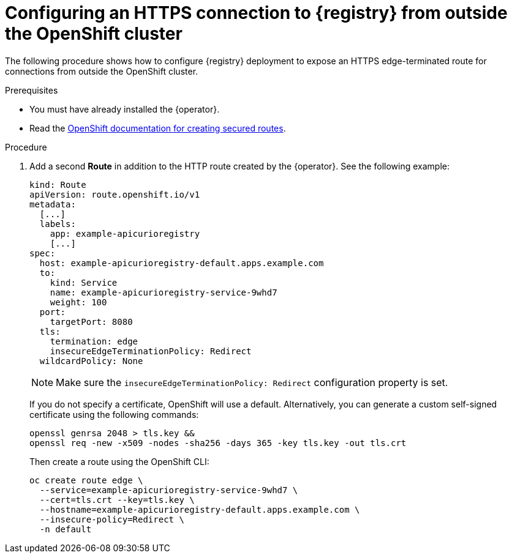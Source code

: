 [id="registry-https-outside-cluster"]
= Configuring an HTTPS connection to {registry} from outside the OpenShift cluster

The following procedure shows how to configure {registry} deployment to expose an HTTPS edge-terminated route for connections from outside the OpenShift cluster.

.Prerequisites
* You must have already installed the {operator}.
* Read the https://docs.openshift.com/container-platform/latest/networking/routes/secured-routes.html[OpenShift documentation for creating secured routes].

.Procedure
. Add a second *Route* in addition to the HTTP route created by the {operator}.
See the following example:
+
[source,yaml]
----
kind: Route
apiVersion: route.openshift.io/v1
metadata:
  [...]
  labels:
    app: example-apicurioregistry
    [...]
spec:
  host: example-apicurioregistry-default.apps.example.com
  to:
    kind: Service
    name: example-apicurioregistry-service-9whd7
    weight: 100
  port:
    targetPort: 8080
  tls:
    termination: edge
    insecureEdgeTerminationPolicy: Redirect
  wildcardPolicy: None
----
+
NOTE: Make sure the `insecureEdgeTerminationPolicy: Redirect` configuration property is set.
+
If you do not specify a certificate, OpenShift will use a default. Alternatively, you can generate a custom self-signed certificate using the following commands:
+
[source,bash]
----
openssl genrsa 2048 > tls.key &&
openssl req -new -x509 -nodes -sha256 -days 365 -key tls.key -out tls.crt
----
+
Then create a route using the OpenShift CLI:
+
[source,bash]
----
oc create route edge \
  --service=example-apicurioregistry-service-9whd7 \
  --cert=tls.crt --key=tls.key \
  --hostname=example-apicurioregistry-default.apps.example.com \
  --insecure-policy=Redirect \
  -n default
----
